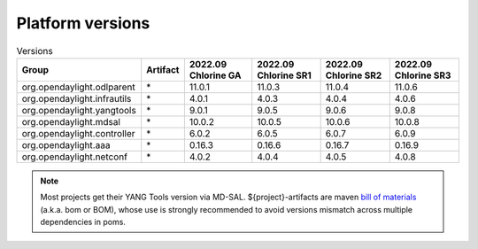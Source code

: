 .. _platform-versions:

Platform versions
=================

.. list-table:: Versions
   :widths: auto
   :header-rows: 1

   * - Group
     - Artifact
     - 2022.09 Chlorine GA
     - 2022.09 Chlorine SR1
     - 2022.09 Chlorine SR2
     - 2022.09 Chlorine SR3

   * - org.opendaylight.odlparent
     - \*
     - 11.0.1
     - 11.0.3
     - 11.0.4
     - 11.0.6

   * - org.opendaylight.infrautils
     - \*
     - 4.0.1
     - 4.0.3
     - 4.0.4
     - 4.0.6

   * - org.opendaylight.yangtools
     - \*
     - 9.0.1
     - 9.0.5
     - 9.0.6
     - 9.0.8

   * - org.opendaylight.mdsal
     - \*
     - 10.0.2
     - 10.0.5
     - 10.0.6
     - 10.0.8

   * - org.opendaylight.controller
     - \*
     - 6.0.2
     - 6.0.5
     - 6.0.7
     - 6.0.9

   * - org.opendaylight.aaa
     - \*
     - 0.16.3
     - 0.16.6
     - 0.16.7
     - 0.16.9

   * - org.opendaylight.netconf
     - \*
     - 4.0.2
     - 4.0.4
     - 4.0.5
     - 4.0.8

.. note:: Most projects get their YANG Tools version via MD-SAL.
  ${project}-artifacts are maven `bill of materials <https://howtodoinjava.com/maven/maven-bom-bill-of-materials-dependency/>`__
  (a.k.a. bom or BOM), whose use is strongly recommended to avoid versions
  mismatch across multiple dependencies in poms.


